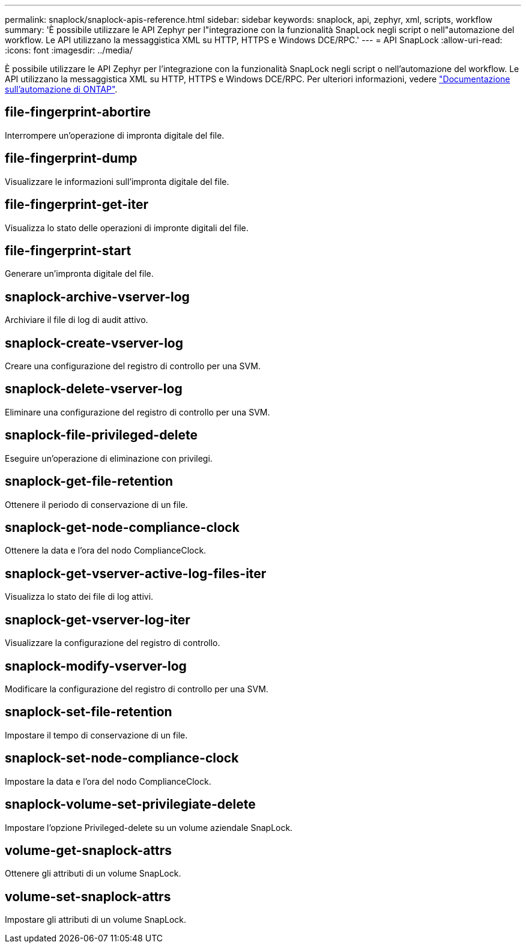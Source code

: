 ---
permalink: snaplock/snaplock-apis-reference.html 
sidebar: sidebar 
keywords: snaplock, api, zephyr, xml, scripts, workflow 
summary: 'È possibile utilizzare le API Zephyr per l"integrazione con la funzionalità SnapLock negli script o nell"automazione del workflow. Le API utilizzano la messaggistica XML su HTTP, HTTPS e Windows DCE/RPC.' 
---
= API SnapLock
:allow-uri-read: 
:icons: font
:imagesdir: ../media/


[role="lead"]
È possibile utilizzare le API Zephyr per l'integrazione con la funzionalità SnapLock negli script o nell'automazione del workflow. Le API utilizzano la messaggistica XML su HTTP, HTTPS e Windows DCE/RPC. Per ulteriori informazioni, vedere link:https://docs.netapp.com/us-en/ontap-automation/["Documentazione sull'automazione di ONTAP"^].



== file-fingerprint-abortire

Interrompere un'operazione di impronta digitale del file.



== file-fingerprint-dump

Visualizzare le informazioni sull'impronta digitale del file.



== file-fingerprint-get-iter

Visualizza lo stato delle operazioni di impronte digitali del file.



== file-fingerprint-start

Generare un'impronta digitale del file.



== snaplock-archive-vserver-log

Archiviare il file di log di audit attivo.



== snaplock-create-vserver-log

Creare una configurazione del registro di controllo per una SVM.



== snaplock-delete-vserver-log

Eliminare una configurazione del registro di controllo per una SVM.



== snaplock-file-privileged-delete

Eseguire un'operazione di eliminazione con privilegi.



== snaplock-get-file-retention

Ottenere il periodo di conservazione di un file.



== snaplock-get-node-compliance-clock

Ottenere la data e l'ora del nodo ComplianceClock.



== snaplock-get-vserver-active-log-files-iter

Visualizza lo stato dei file di log attivi.



== snaplock-get-vserver-log-iter

Visualizzare la configurazione del registro di controllo.



== snaplock-modify-vserver-log

Modificare la configurazione del registro di controllo per una SVM.



== snaplock-set-file-retention

Impostare il tempo di conservazione di un file.



== snaplock-set-node-compliance-clock

Impostare la data e l'ora del nodo ComplianceClock.



== snaplock-volume-set-privilegiate-delete

Impostare l'opzione Privileged-delete su un volume aziendale SnapLock.



== volume-get-snaplock-attrs

Ottenere gli attributi di un volume SnapLock.



== volume-set-snaplock-attrs

Impostare gli attributi di un volume SnapLock.
